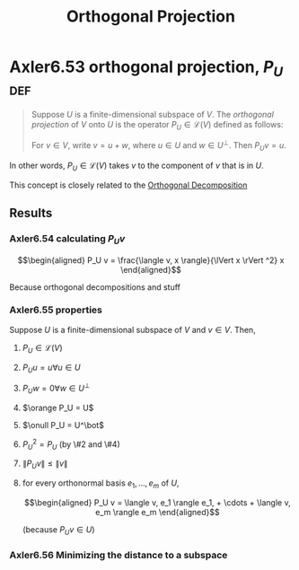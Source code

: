#+TITLE: Orthogonal Projection
#+CONTEXT: Linear Algebra
* Axler6.53 orthogonal projection, $P_U$                                :def:
  #+begin_quote
  Suppose $U$ is a finite-dimensional subspace of $V$. The /orthogonal projection/ of $V$ onto $U$ is the operator $P_U \in\mathcal{L} (V)$ defined as follows:

  For $v \in  V$, write $v = u + w$, where $u \in  U$ and $w \in  U^\bot$. Then $P_Uv = u$.
  #+end_quote
  In other words, $P_U \in \mathcal{L} (V)$ takes $v$ to the component of $v$ that is in $U$.

  This concept is closely related to the [[file:KBrefOrthogonalDecomposition.org][Orthogonal Decomposition]]
** Results
*** Axler6.54 calculating $P_U v$

	\[\begin{aligned}
    P_U v = \frac{\langle  v, x \rangle}{\lVert x \rVert ^2} x
	\end{aligned}\]

	Because orthogonal decompositions and stuff
*** Axler6.55 properties
	Suppose $U$ is a finite-dimensional subspace of $V$ and $v \in  V$. Then,
**** $P_U \in \mathcal{L}(V)$
**** $P_U u = u \forall u \in  U$
**** $P_U w = 0 \forall w \in  U^\bot$
**** $\orange P_U = U$
**** $\onull P_U = U^\bot$
**** $P_U ^2 = P_U$ (by \#2 and \#4)
**** $\lVert P_U v \rVert \leq  \lVert v \rVert$
**** for every orthonormal basis $e_1, \ldots, e_m$ of $U$,

	 \[\begin{aligned}
     P_U v = \langle  v, e_1 \rangle e_1, + \cdots + \langle v, e_m \rangle e_m
	 \end{aligned}\]

	 (because $P_U v \in  U$)
*** Axler6.56 Minimizing the distance to a subspace

